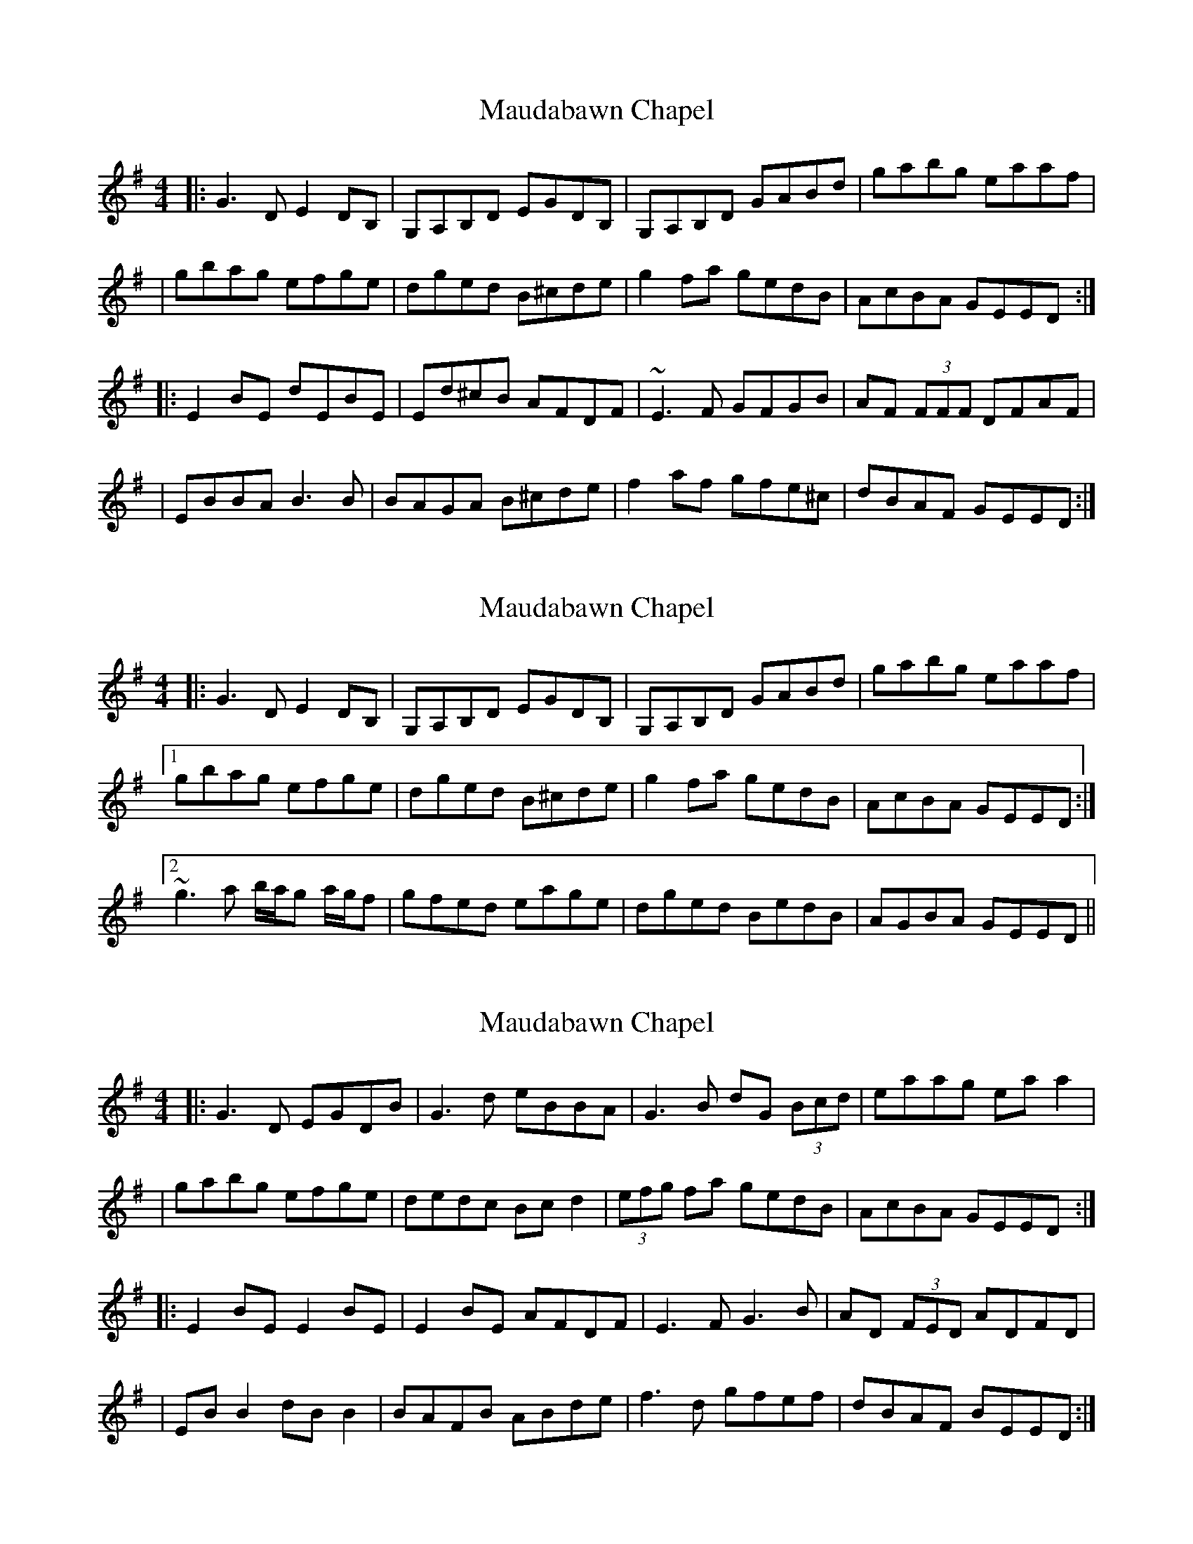 X: 1
T: Maudabawn Chapel
Z: Will Harmon
S: https://thesession.org/tunes/302#setting302
R: reel
M: 4/4
L: 1/8
K: Gmaj
|:G3 D E2 DB,|G,A,B,D EGDB,|G,A,B,D GABd|gabg eaaf|
|gbag efge|dged B^cde|g2 fa gedB|AcBA GEED:|
|:E2 BE dEBE|Ed^cB AFDF|~E3 F GFGB|AF (3FFF DFAF|
|EBBA B3 B|BAGA B^cde|f2 af gfe^c|dBAF GEED:|
X: 2
T: Maudabawn Chapel
Z: pchaffee
S: https://thesession.org/tunes/302#setting13062
R: reel
M: 4/4
L: 1/8
K: Gmaj
|:G3 D E2 DB,|G,A,B,D EGDB,|G,A,B,D GABd|gabg eaaf|[1gbag efge|dged B^cde|g2 fa gedB|AcBA GEED:|[2 ~g3a b/2a/2g a/2g/2f | gfed eage| dged BedB| AGBA GEED||
X: 3
T: Maudabawn Chapel
Z: JACKB
S: https://thesession.org/tunes/302#setting13063
R: reel
M: 4/4
L: 1/8
K: Gmaj
|:G3D EGDB|G3d eBBA|G3B dG (3Bcd|eaag ea a2||gabg efge|dedc Bc d2|(3efg fa gedB|AcBA GEED:||:E2 BE E2 BE|E2 BE AFDF|E3F G3B|AD (3FED ADFD||EB B2 dB B2|BAFB ABde|f3d gfef|dBAF BEED:|
X: 4
T: Maudabawn Chapel
Z: joe fidkid
S: https://thesession.org/tunes/302#setting13064
R: reel
M: 4/4
L: 1/8
K: Edor
EF |: (3GFE {F}ED EB,DB, | G,A,B,D EB,DB, | G,A,B,D GABd | gabg eaaf |
|1 gabg efge | dfed Bc d2 | (3efg fa gbec | dBA=c BE{F}EF :|
|2 ~g3 a {b}agaf | gfed efge | dfe=c BcdB | G=cBA GE{F}ED |]
|: E2 BE eEBE | GABG AFDF | ~E3 F GFGB | A2 (3FED A,DFD |
E2 BE eEBE | {Bc}BAFA Bcde | ~f2 (3agf gfec |1 dBA=c BE{F}ED :|2 dBA=c BE{F}EF ||
X: 5
T: Maudabawn Chapel
Z: ceolachan
S: https://thesession.org/tunes/302#setting13065
R: reel
M: 4/4
L: 1/8
K: Gmaj
G3 F EDB,A, | G,A,B,G, G2 DB, | G,A,B,G, GA (3Bcd | ga (3bag eggf |ga (3bag efge | dged Bc d2 | dggb gbe^c | dBAF GEED :||: E2 BE eE B2 | GABG AGFD | E2 eE dE B2 | D2 FD A,DFD |EBBB B3 c | cBAA Bcde | fggf gfe^c | dBAF GEED :|
X: 6
T: Maudabawn Chapel
Z: Kevin Rietmann
S: https://thesession.org/tunes/302#setting25202
R: reel
M: 4/4
L: 1/8
K: Gmaj
|:"1"G2FG EB,DB,|G,A,B,D EB,DB,|G,A,B,D GABd|gabg eaaf|
|1 gabg efge|dfed Bc d2|(3efg fa gbec|dBAF GEEF:|
|2 ~g3 a (3bag (3agf |gfed eage|dfe=c BdcB|A=cBA GEED|]
|:(3EEE BE eEBE|"2"(3EEE BE ADFD|(3EEE BE eEBE|(3ABA FD A,DFD|
(3EEE BE eEBE|BA^GA Bcde|"3"fggf gfec|1 dBAF GEED:|2 dBAF GEEF||
P:Variations
"1"(3GFE FD EB,DB, |"2" GABG ADFD | "3" [d2f2]fg gfec |
